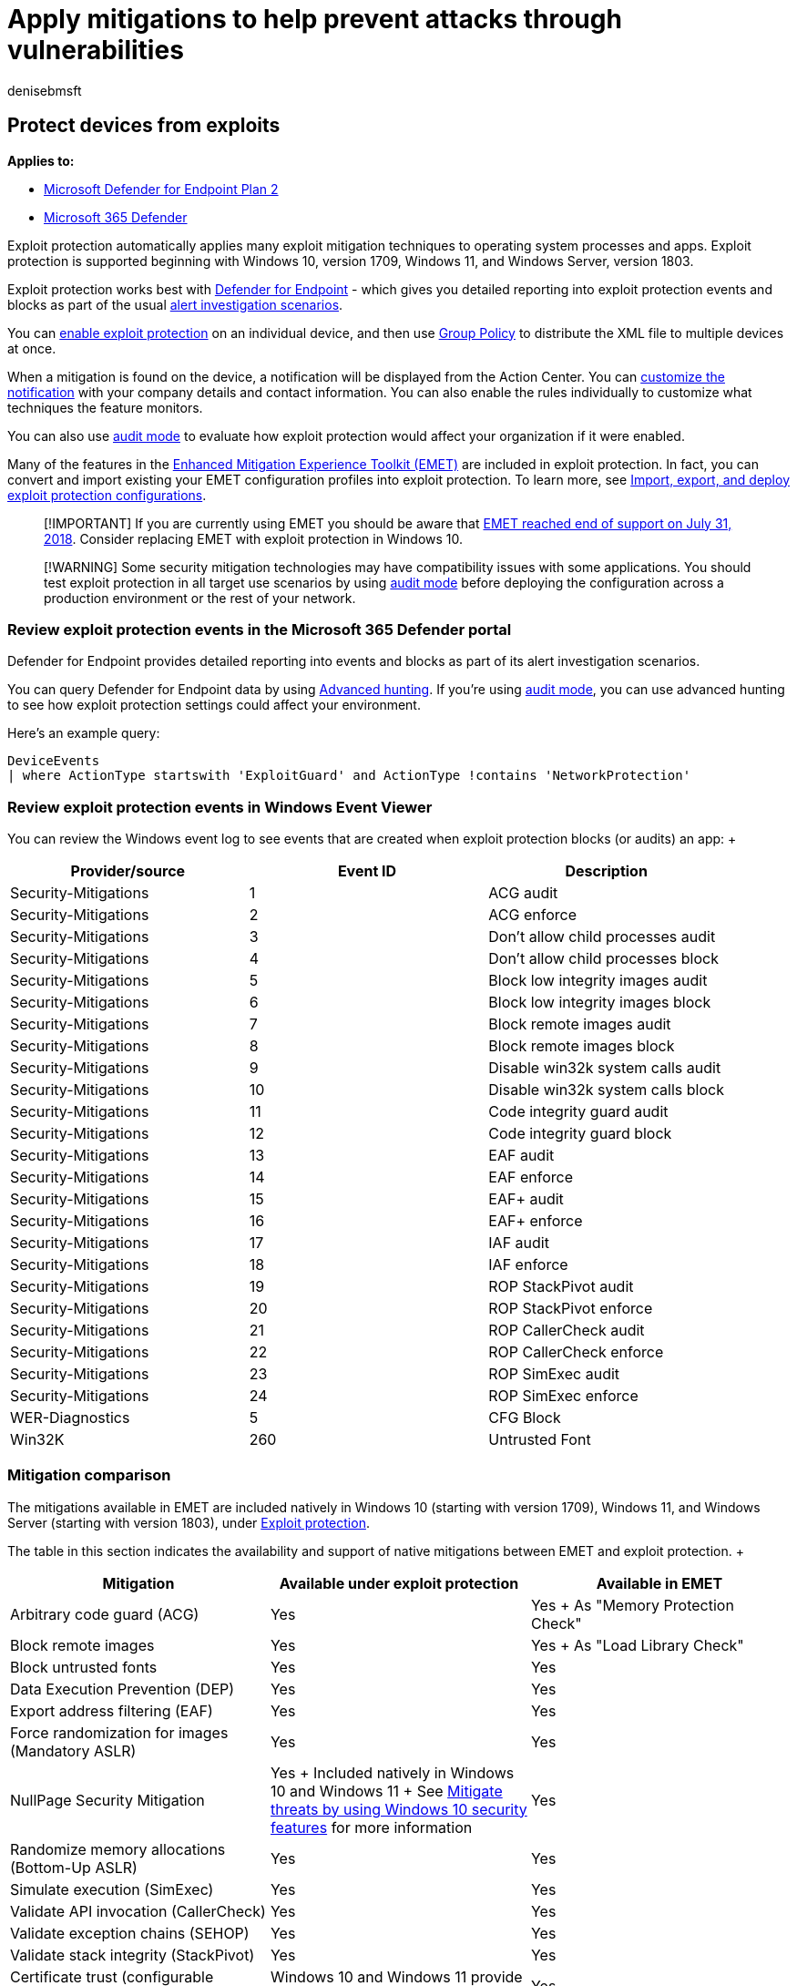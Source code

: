 = Apply mitigations to help prevent attacks through vulnerabilities
:audience: ITPro
:author: denisebmsft
:description: Protect devices against exploits with Windows 10 or Windows 11. Windows has advanced exploit protection capabilities, building upon and improving the settings available in Enhanced Mitigation Experience Toolkit (EMET).
:keywords: mitigations, vulnerabilities, vulnerability, mitigation, exploit, exploits, emet
:manager: dansimp
:ms.author: deniseb
:ms.collection: ["m365initiative-m365-defender", "M365-security-compliance"]
:ms.custom: asr
:ms.localizationpriority: high
:ms.mktglfcycl: manage
:ms.pagetype: security
:ms.reviewer:
:ms.service: microsoft-365-security
:ms.sitesec: library
:ms.subservice: mde
:ms.topic: article
:search.appverid: met150

== Protect devices from exploits

*Applies to:*

* https://go.microsoft.com/fwlink/?linkid=2154037[Microsoft Defender for Endpoint Plan 2]
* https://go.microsoft.com/fwlink/?linkid=2118804[Microsoft 365 Defender]

Exploit protection automatically applies many exploit mitigation techniques to operating system processes and apps.
Exploit protection is supported beginning with Windows 10, version 1709, Windows 11, and Windows Server, version 1803.

Exploit protection works best with xref:microsoft-defender-endpoint.adoc[Defender for Endpoint] - which gives you detailed reporting into exploit protection events and blocks as part of the usual xref:investigate-alerts.adoc[alert investigation scenarios].

You can xref:enable-exploit-protection.adoc[enable exploit protection] on an individual device, and then use xref:import-export-exploit-protection-emet-xml.adoc[Group Policy] to distribute the XML file to multiple devices at once.

When a mitigation is found on the device, a notification will be displayed from the Action Center.
You can link:attack-surface-reduction-rules-deployment-implement.md#customize-attack-surface-reduction-rules[customize the notification] with your company details and contact information.
You can also enable the rules individually to customize what techniques the feature monitors.

You can also use xref:evaluate-exploit-protection.adoc[audit mode] to evaluate how exploit protection would affect your organization if it were enabled.

Many of the features in the https://technet.microsoft.com/security/jj653751[Enhanced Mitigation Experience Toolkit (EMET)] are included in exploit protection.
In fact, you can convert and import existing your EMET configuration profiles into exploit protection.
To learn more, see link:/microsoft-365/security/defender-endpoint/import-export-exploit-protection-emet-xml[Import, export, and deploy exploit protection configurations].

____
[!IMPORTANT] If you are currently using EMET you should be aware that https://blogs.technet.microsoft.com/srd/2016/11/03/beyond-emet/[EMET reached end of support on July 31, 2018].
Consider replacing EMET with exploit protection in Windows 10.
____

____
[!WARNING] Some security mitigation technologies may have compatibility issues with some applications.
You should test exploit protection in all target use scenarios by using xref:audit-windows-defender.adoc[audit mode] before deploying the configuration across a production environment or the rest of your network.
____

=== Review exploit protection events in the Microsoft 365 Defender portal

Defender for Endpoint provides detailed reporting into events and blocks as part of its alert investigation scenarios.

You can query Defender for Endpoint data by using link:/microsoft-365/security/defender-endpoint/advanced-hunting-overview[Advanced hunting].
If you're using xref:audit-windows-defender.adoc[audit mode], you can use advanced hunting to see how exploit protection settings could affect your environment.

Here's an example query:

[,kusto]
----
DeviceEvents
| where ActionType startswith 'ExploitGuard' and ActionType !contains 'NetworkProtection'
----

=== Review exploit protection events in Windows Event Viewer

You can review the Windows event log to see events that are created when exploit protection blocks (or audits) an app: +  +

|===
| Provider/source | Event ID | Description

| Security-Mitigations
| 1
| ACG audit

| Security-Mitigations
| 2
| ACG enforce

| Security-Mitigations
| 3
| Don't allow child processes audit

| Security-Mitigations
| 4
| Don't allow child processes block

| Security-Mitigations
| 5
| Block low integrity images audit

| Security-Mitigations
| 6
| Block low integrity images block

| Security-Mitigations
| 7
| Block remote images audit

| Security-Mitigations
| 8
| Block remote images block

| Security-Mitigations
| 9
| Disable win32k system calls audit

| Security-Mitigations
| 10
| Disable win32k system calls block

| Security-Mitigations
| 11
| Code integrity guard audit

| Security-Mitigations
| 12
| Code integrity guard block

| Security-Mitigations
| 13
| EAF audit

| Security-Mitigations
| 14
| EAF enforce

| Security-Mitigations
| 15
| EAF+ audit

| Security-Mitigations
| 16
| EAF+ enforce

| Security-Mitigations
| 17
| IAF audit

| Security-Mitigations
| 18
| IAF enforce

| Security-Mitigations
| 19
| ROP StackPivot audit

| Security-Mitigations
| 20
| ROP StackPivot enforce

| Security-Mitigations
| 21
| ROP CallerCheck audit

| Security-Mitigations
| 22
| ROP CallerCheck enforce

| Security-Mitigations
| 23
| ROP SimExec audit

| Security-Mitigations
| 24
| ROP SimExec enforce

| WER-Diagnostics
| 5
| CFG Block

| Win32K
| 260
| Untrusted Font
|===

=== Mitigation comparison

The mitigations available in EMET are included natively in Windows 10 (starting with version 1709), Windows 11, and Windows Server (starting with version 1803), under xref:exploit-protection.adoc[Exploit protection].

The table in this section indicates the availability and support of native mitigations between EMET and exploit protection.
+  +

|===
| Mitigation | Available under exploit protection | Available in EMET

| Arbitrary code guard (ACG)
| Yes
| Yes + As "Memory Protection Check"

| Block remote images
| Yes
| Yes + As "Load Library Check"

| Block untrusted fonts
| Yes
| Yes

| Data Execution Prevention (DEP)
| Yes
| Yes

| Export address filtering (EAF)
| Yes
| Yes

| Force randomization for images (Mandatory ASLR)
| Yes
| Yes

| NullPage Security Mitigation
| Yes + Included natively in Windows 10 and Windows 11 + See  link:/windows/security/threat-protection/overview-of-threat-mitigations-in-windows-10#understanding-windows-10-in-relation-to-the-enhanced-mitigation-experience-toolkit[Mitigate threats by using Windows 10 security features] for more information
| Yes

| Randomize memory allocations (Bottom-Up ASLR)
| Yes
| Yes

| Simulate execution (SimExec)
| Yes
| Yes

| Validate API invocation (CallerCheck)
| Yes
| Yes

| Validate exception chains (SEHOP)
| Yes
| Yes

| Validate stack integrity (StackPivot)
| Yes
| Yes

| Certificate trust (configurable certificate pinning)
| Windows 10 and Windows 11 provide enterprise certificate pinning
| Yes

| Heap spray allocation
| Ineffective against newer browser-based exploits;
newer mitigations provide better protection + See  link:/windows/security/threat-protection/overview-of-threat-mitigations-in-windows-10#understanding-windows-10-in-relation-to-the-enhanced-mitigation-experience-toolkit[Mitigate threats by using Windows 10 security features] for more information
| Yes

| Block low integrity images
| Yes
| No

| Code integrity guard
| Yes
| No

| Disable extension points
| Yes
| No

| Disable Win32k system calls
| Yes
| No

| Do not allow child processes
| Yes
| No

| Import address filtering (IAF)
| Yes
| No

| Validate handle usage
| Yes
| No

| Validate heap integrity
| Yes
| No

| Validate image dependency integrity
| Yes
| No
|===

____
[!NOTE]
____

____
The Advanced ROP mitigations that are available in EMET are superseded by ACG in Windows 10 and Windows 11, which other EMET advanced settings are enabled by default, as part of enabling the anti-ROP mitigations for a process.
See the link:/windows/security/threat-protection/overview-of-threat-mitigations-in-windows-10#understanding-windows-10-in-relation-to-the-enhanced-mitigation-experience-toolkit[Mitigation threats by using Windows 10 security features] for more information on how Windows 10 employs existing EMET technology.
____

=== See also

* xref:customize-exploit-protection.adoc[Configure and audit exploit protection mitigations]
* xref:troubleshoot-exploit-protection-mitigations.adoc[Troubleshoot exploit protection]
* xref:configure-machines-asr.adoc[Optimize ASR rule deployment and detections]
